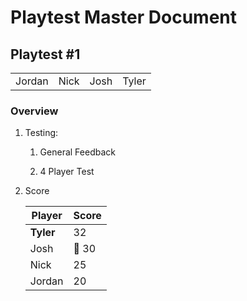* Playtest Master Document
** Playtest #1
#+Name: Participants - <2022-11-23 Wed>
| Jordan | Nick | Josh | Tyler |

*** Overview
**** Testing: 
***** General Feedback
***** 4 Player Test
**** Score
| Player | Score |
|--------+-------|
| *Tyler*  |    32 |
| Josh   |    30 |
| Nick   |    25 |
| Jordan |    20 |


